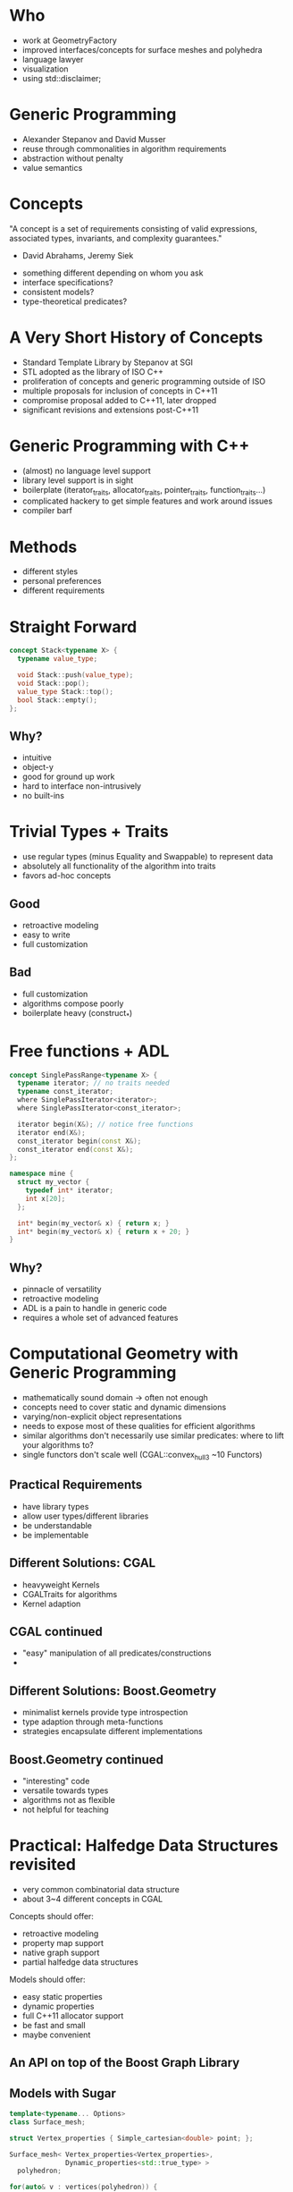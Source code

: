 * Who
  - work at GeometryFactory
  - improved interfaces/concepts for surface meshes and polyhedra
  - language lawyer
  - visualization
  - using std::disclaimer;
* Generic Programming
  - Alexander Stepanov and David Musser
  - reuse through commonalities in algorithm requirements
  - abstraction without penalty
  - value semantics
* Concepts
  "A concept is a set of requirements consisting of valid expressions,
  associated types, invariants, and complexity guarantees."
    - David Abrahams, Jeremy Siek

  - something different depending on whom you ask
  - interface specifications?
  - consistent models?
  - type-theoretical predicates?
* A Very Short History of Concepts
  - Standard Template Library by Stepanov at SGI
  - STL adopted as the library of ISO C++
  - proliferation of concepts and generic programming outside of ISO
  - multiple proposals for inclusion of concepts in C++11
  - compromise proposal added to C++11, later dropped
  - significant revisions and extensions post-C++11
* Generic Programming with C++
  - (almost) no language level support
  - library level support is in sight
  - boilerplate (iterator_traits, allocator_traits, pointer_traits, function_traits...)
  - complicated hackery to get simple features and work around issues
  - compiler barf
* Methods
  - different styles 
  - personal preferences
  - different requirements
* Straight Forward
  #+BEGIN_SRC cpp
  concept Stack<typename X> {
    typename value_type;

    void Stack::push(value_type);
    void Stack::pop();
    value_type Stack::top();
    bool Stack::empty();
  };
  #+END_SRC
** Why?
   - intuitive
   - object-y
   - good for ground up work
   - hard to interface non-intrusively
   - no built-ins
* Trivial Types + Traits
  - use regular types (minus Equality and Swappable) to represent data
  - absolutely all functionality of the algorithm into traits
  - favors ad-hoc concepts
** Good
   - retroactive modeling
   - easy to write
   - full customization
** Bad
   - full customization
   - algorithms compose poorly
   - boilerplate heavy (construct_*)
* Free functions + ADL
  #+BEGIN_SRC cpp
  concept SinglePassRange<typename X> {
    typename iterator; // no traits needed
    typename const_iterator;
    where SinglePassIterator<iterator>;
    where SinglePassIterator<const_iterator>;

    iterator begin(X&); // notice free functions
    iterator end(X&);
    const_iterator begin(const X&);
    const_iterator end(const X&);
  };

  namespace mine {
    struct my_vector { 
      typedef int* iterator; 
      int x[20]; 
    };

    int* begin(my_vector& x) { return x; }
    int* begin(my_vector& x) { return x + 20; }
  }
  #+END_SRC
** Why?
   - pinnacle of versatility
   - retroactive modeling
   - ADL is a pain to handle in generic code
   - requires a whole set of advanced features
* Computational Geometry with Generic Programming
  - mathematically sound domain -> often not enough
  - concepts need to cover static and dynamic dimensions
  - varying/non-explicit object representations
  - needs to expose most of these qualities for efficient algorithms
  - similar algorithms don't necessarily use similar predicates:
    where to lift your algorithms to?
  - single functors don't scale well (CGAL::convex_hull_3 ~10 Functors)
** Practical Requirements
   - have library types
   - allow user types/different libraries
   - be understandable
   - be implementable
** Different Solutions: CGAL
   - heavyweight Kernels
   - CGALTraits for algorithms
   - Kernel adaption
** CGAL continued
   - "easy" manipulation of all predicates/constructions
   - 
** Different Solutions: Boost.Geometry
   - minimalist kernels provide type introspection
   - type adaption through meta-functions
   - strategies encapsulate different implementations
** Boost.Geometry continued
   - "interesting" code
   - versatile towards types
   - algorithms not as flexible
   - not helpful for teaching

* Practical: Halfedge Data Structures revisited
  - very common combinatorial data structure 
  - about 3~4 different concepts in CGAL

  Concepts should offer:
  - retroactive modeling
  - property map support
  - native graph support
  - partial halfedge data structures

  Models should offer:
  - easy static properties
  - dynamic properties
  - full C++11 allocator support
  - be fast and small
  - maybe convenient
** An API on top of the Boost Graph Library
   
** Models with Sugar
   #+BEGIN_SRC cpp
   template<typename... Options>
   class Surface_mesh;

   struct Vertex_properties { Simple_cartesian<double> point; };

   Surface_mesh< Vertex_properties<Vertex_properties>, 
                 Dynamic_properties<std::true_type> >
     polyhedron;

   for(auto& v : vertices(polyhedron)) {
     // ...
   }
   #+END_SRC
